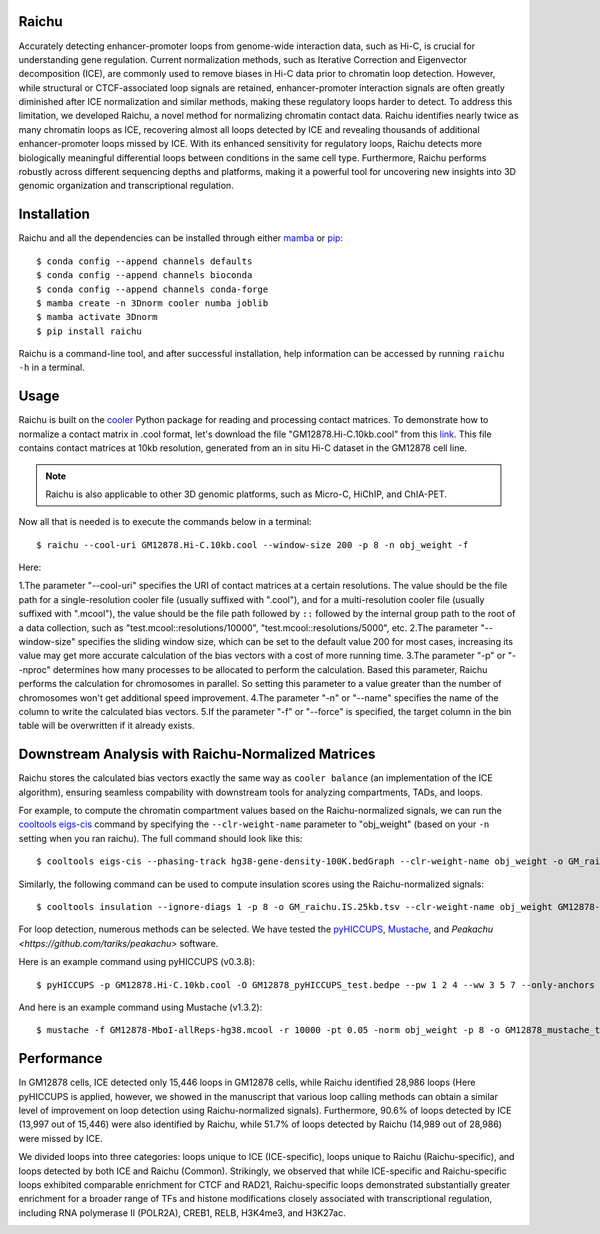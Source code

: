 Raichu 
======
Accurately detecting enhancer-promoter loops from genome-wide interaction data,
such as Hi-C, is crucial for understanding gene regulation. Current normalization
methods, such as Iterative Correction and Eigenvector decomposition (ICE), are
commonly used to remove biases in Hi-C data prior to chromatin loop detection.
However, while structural or CTCF-associated loop signals are retained,
enhancer-promoter interaction signals are often greatly diminished after ICE
normalization and similar methods, making these regulatory loops harder to detect.
To address this limitation, we developed Raichu, a novel method for normalizing
chromatin contact data. Raichu identifies nearly twice as many chromatin loops as
ICE, recovering almost all loops detected by ICE and revealing thousands of additional
enhancer-promoter loops missed by ICE. With its enhanced sensitivity for regulatory
loops, Raichu detects more biologically meaningful differential loops between conditions
in the same cell type. Furthermore, Raichu performs robustly across different sequencing
depths and platforms, making it a powerful tool for uncovering new insights into 3D genomic
organization and transcriptional regulation.

Installation
============
Raichu and all the dependencies can be installed through either `mamba <https://github.com/mamba-org/mamba>`_
or `pip <https://pypi.org/project/pip/>`_::

    $ conda config --append channels defaults
    $ conda config --append channels bioconda
    $ conda config --append channels conda-forge
    $ mamba create -n 3Dnorm cooler numba joblib
    $ mamba activate 3Dnorm
    $ pip install raichu

Raichu is a command-line tool, and after successful installation, help information
can be accessed by running ``raichu -h`` in a terminal.

Usage
=====
Raichu is built on the `cooler <https://github.com/open2c/cooler>`_ Python package
for reading and processing contact matrices. To demonstrate how to normalize a
contact matrix in .cool format, let's download the file "GM12878.Hi-C.10kb.cool"
from this `link <https://www.jianguoyun.com/p/DUoSz7gQh9qdDBi5lLwFIAA>`_. This
file contains contact matrices at 10kb resolution, generated from an in situ Hi-C
dataset in the GM12878 cell line.

.. note:: Raichu is also applicable to other 3D genomic platforms,
    such as Micro-C, HiChIP, and ChIA-PET.

Now all that is needed is to execute the commands below in a terminal::

    $ raichu --cool-uri GM12878.Hi-C.10kb.cool --window-size 200 -p 8 -n obj_weight -f

Here:

1.The parameter "--cool-uri" specifies the URI of contact matrices at
a certain resolutions. The value should be the file path for a single-resolution
cooler file (usually suffixed with ".cool"), and for a multi-resolution
cooler file (usually suffixed with ".mcool"), the value should be the file path
followed by ``::`` followed by the internal group path to the root of a data
collection, such as "test.mcool::resolutions/10000", "test.mcool::resolutions/5000",
etc.
2.The parameter "--window-size" specifies the sliding window size, which
can be set to the default value 200 for most cases, increasing its value may
get more accurate calculation of the bias vectors with a cost of more running time.
3.The parameter "-p" or "--nproc" determines how many processes to be allocated
to perform the calculation. Based this parameter, Raichu performs the calculation
for chromosomes in parallel. So setting this parameter to a value greater than
the number of chromosomes won't get additional speed improvement.
4.The parameter "-n" or "--name" specifies the name of the column to write
the calculated bias vectors.
5.If the parameter "-f" or "--force" is specified, the target column
in the bin table will be overwritten if it already exists.


Downstream Analysis with Raichu-Normalized Matrices
===================================================
Raichu stores the calculated bias vectors exactly the same way as
``cooler balance`` (an implementation of the ICE algorithm), ensuring
seamless compability with downstream tools for analyzing compartments,
TADs, and loops.

For example, to compute the chromatin compartment values based on the
Raichu-normalized signals, we can run the
`cooltools eigs-cis  <https://github.com/open2c/cooltools>`_ command by
specifying the ``--clr-weight-name`` parameter to "obj_weight" (based on
your ``-n`` setting when you ran raichu). The full command should look like
this::

    $ cooltools eigs-cis --phasing-track hg38-gene-density-100K.bedGraph --clr-weight-name obj_weight -o GM_raichu GM12878-MboI-allReps-hg38.mcool::resolutions/100000

Similarly, the following command can be used to compute insulation scores
using the Raichu-normalized signals::

    $ cooltools insulation --ignore-diags 1 -p 8 -o GM_raichu.IS.25kb.tsv --clr-weight-name obj_weight GM12878-MboI-allReps-hg38.mcool::resolutions/25000 1000000

For loop detection, numerous methods can be selected. We have tested
the `pyHICCUPS <https://github.com/XiaoTaoWang/HiCPeaks>`_, `Mustache <https://github.com/ay-lab/mustache>`_,
and `Peakachu <https://github.com/tariks/peakachu>` software.

Here is an example command using pyHICCUPS (v0.3.8)::

    $ pyHICCUPS -p GM12878.Hi-C.10kb.cool -O GM12878_pyHICCUPS_test.bedpe --pw 1 2 4 --ww 3 5 7 --only-anchors --nproc 8 --clr-weight-name obj_weight --maxapart 4000000

And here is an example command using Mustache (v1.3.2)::

    $ mustache -f GM12878-MboI-allReps-hg38.mcool -r 10000 -pt 0.05 -norm obj_weight -p 8 -o GM12878_mustache_test.tsv

Performance
===========
In GM12878 cells, ICE detected only 15,446 loops in GM12878 cells, while Raichu
identified 28,986 loops (Here pyHICCUPS is applied, however, we showed in the
manuscript that various loop calling methods can obtain a similar level of
improvement on loop detection using Raichu-normalized signals). Furthermore,
90.6% of loops detected by ICE (13,997 out of 15,446) were also identified by
Raichu, while 51.7% of loops detected by Raichu (14,989 out of 28,986) were missed
by ICE.

We divided loops into three categories: loops unique to ICE (ICE-specific), loops
unique to Raichu (Raichu-specific), and loops detected by both ICE and Raichu (Common).
Strikingly, we observed that while ICE-specific and Raichu-specific loops exhibited
comparable enrichment for CTCF and RAD21, Raichu-specific loops demonstrated substantially
greater enrichment for a broader range of TFs and histone modifications closely associated
with transcriptional regulation, including RNA polymerase II (POLR2A), CREB1, RELB, H3K4me3,
and H3K27ac.

.. image:: ./images/performance.png
        :align: center